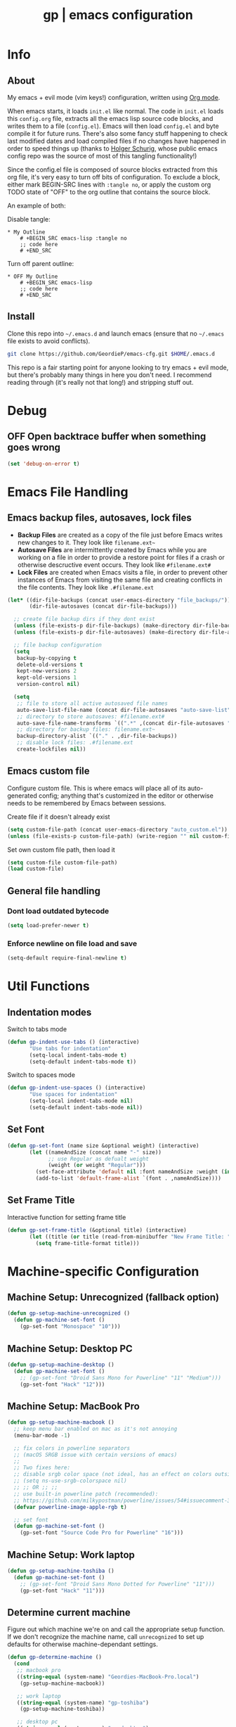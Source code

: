 #+TITLE: gp | emacs configuration
# Adapted from Holger Schurig's config. https://bitbucket.org/holgerschurig/emacsconf
#+BABEL: :cache yes
#+PROPERTY: header-args :tangle yes

* Info
** About
  My emacs + evil mode (vim keys!) configuration, written using [[https://orgmode.org/][Org mode]].

  When emacs starts, it loads =init.el= like normal. The code in =init.el= loads this =config.org= file, extracts all the emacs lisp source code blocks, and writes them to a file (=config.el=). Emacs will then load =config.el= and byte compile it for future runs. There's also some fancy stuff happening to check last modified dates and load compiled files if no changes have happened in order to speed things up (thanks to [[https://bitbucket.org/holgerschurig/emacsconf][Holger Schurig]], whose public emacs config repo was the source of most of this tangling functionality!)
  
  Since the config.el file is composed of source blocks extracted from this org file, it's very easy to turn off bits of configuration. To exclude a block, either mark BEGIN-SRC lines with =:tangle no=, or apply the custom org TODO state of "OFF" to the org outline that contains the source block.
  
  An example of both:

  Disable tangle:
  #+BEGIN_SRC text
  * My Outline
      # +BEGIN_SRC emacs-lisp :tangle no
      ;; code here
      # +END_SRC
  #+END_SRC
  
  Turn off parent outline:
  #+BEGIN_SRC text
  * OFF My Outline
      # +BEGIN_SRC emacs-lisp
      ;; code here
      # +END_SRC
    #+END_SRC
** Install
  Clone this repo into =~/.emacs.d= and launch emacs (ensure that no =~/.emacs= file exists to avoid conflicts).

  #+BEGIN_SRC sh :tangle no
    git clone https://github.com/GeordieP/emacs-cfg.git $HOME/.emacs.d
  #+END_SRC
  
  This repo is a fair starting point for anyone looking to try emacs + evil mode, but there's probably many things in here you don't need. I recommend reading through (it's really not that long!) and stripping stuff out.
* Debug
** OFF Open backtrace buffer when something goes wrong
    #+BEGIN_SRC emacs-lisp
    (set 'debug-on-error t)
    #+END_SRC
* Emacs File Handling
** Emacs backup files, autosaves, lock files
   - *Backup Files* are created as a copy of the file just before Emacs writes new changes to it. They look like =filename.ext~=
   - *Autosave Files* are intermittently created by Emacs while you are working on a file in order to provide a restore point for files if a crash or otherwise descructive event occurs. They look like =#filename.ext#=
   - *Lock Files* are created when Emacs visits a file, in order to prevent other instances of Emacs from visiting the same file and creating conflicts in the file contents. They look like =.#filename.ext=

   #+BEGIN_SRC emacs-lisp
   (let* ((dir-file-backups (concat user-emacs-directory "file_backups/"))
          (dir-file-autosaves (concat dir-file-backups)))

     ;; create file backup dirs if they dont exist
     (unless (file-exists-p dir-file-backups) (make-directory dir-file-backups))
     (unless (file-exists-p dir-file-autosaves) (make-directory dir-file-autosaves))

     ;; file backup configuration
     (setq
      backup-by-copying t
      delete-old-versions t
      kept-new-versions 2
      kept-old-versions 1
      version-control nil)

     (setq
      ;; file to store all active autosaved file names
      auto-save-list-file-name (concat dir-file-autosaves "auto-save-list")
      ;; directory to store autosaves: #filename.ext#
      auto-save-file-name-transforms `((".*" ,(concat dir-file-autosaves "\\1") t))
      ;; directory for backup files: filename.ext~
      backup-directory-alist `(("." . ,dir-file-backups))
      ;; disable lock files: .#filename.ext
      create-lockfiles nil))
   #+END_SRC
** Emacs custom file
   Configure custom file. This is where emacs will place all of its auto-generated config; anything that's customized in the editor or otherwise needs to be remembered by Emacs between sessions.
    
    Create file if it doesn't already exist
    #+BEGIN_SRC emacs-lisp
    (setq custom-file-path (concat user-emacs-directory "auto_custom.el"))
    (unless (file-exists-p custom-file-path) (write-region "" nil custom-file-path))
    #+END_SRC
    
    Set own custom file path, then load it
    #+BEGIN_SRC emacs-lisp
    (setq custom-file custom-file-path)
    (load custom-file)
    #+END_SRC
** General file handling
*** Dont load outdated bytecode
   #+BEGIN_SRC emacs-lisp
   (setq load-prefer-newer t)
   #+END_SRC
*** Enforce newline on file load and save
    #+BEGIN_SRC emacs-lisp
    (setq-default require-final-newline t)
    #+END_SRC
* Util Functions
** Indentation modes
    Switch to tabs mode
    #+BEGIN_SRC emacs-lisp
    (defun gp-indent-use-tabs () (interactive)
           "Use tabs for indentation"
           (setq-local indent-tabs-mode t)
           (setq-default indent-tabs-mode t))
    #+END_SRC

    Switch to spaces mode
    #+BEGIN_SRC emacs-lisp
    (defun gp-indent-use-spaces () (interactive)
           "Use spaces for indentation"
           (setq-local indent-tabs-mode nil)
           (setq-default indent-tabs-mode nil))
    #+END_SRC
** Set Font
   #+BEGIN_SRC emacs-lisp
   (defun gp-set-font (name size &optional weight) (interactive)
          (let ((nameAndSize (concat name "-" size))
                ;; use Regular as defualt weight
                (weight (or weight "Regular")))
            (set-face-attribute 'default nil :font nameAndSize :weight (intern weight))
            (add-to-list 'default-frame-alist `(font . ,nameAndSize))))
   #+END_SRC
** Set Frame Title
   Interactive function for setting frame title
   #+BEGIN_SRC emacs-lisp
   (defun gp-set-frame-title (&optional title) (interactive)
          (let ((title (or title (read-from-minibuffer "New Frame Title: "))))
            (setq frame-title-format title)))
   #+END_SRC
* Machine-specific Configuration
** Machine Setup: Unrecognized (fallback option)
   #+BEGIN_SRC emacs-lisp
   (defun gp-setup-machine-unrecognized ()
     (defun gp-machine-set-font ()
       (gp-set-font "Monospace" "10")))
   #+END_SRC
** Machine Setup: Desktop PC
   #+BEGIN_SRC emacs-lisp
   (defun gp-setup-machine-desktop ()
     (defun gp-machine-set-font ()
       ;; (gp-set-font "Droid Sans Mono for Powerline" "11" "Medium")))
       (gp-set-font "Hack" "12")))
   #+END_SRC
** Machine Setup: MacBook Pro
   #+BEGIN_SRC emacs-lisp
   (defun gp-setup-machine-macbook ()
     ;; keep menu bar enabled on mac as it's not annoying
     (menu-bar-mode -1)

     ;; fix colors in powerline separators
     ;; (macOS SRGB issue with certain versions of emacs)
     ;;
     ;; Two fixes here:
     ;; disable srgb color space (not ideal, has an effect on colors outside of powerline):
     ;; (setq ns-use-srgb-colorspace nil)
     ;; ;; OR ;; ;;
     ;; use built-in powerline patch (recommended):
     ;; https://github.com/milkypostman/powerline/issues/54#issuecomment-310867163
     (defvar powerline-image-apple-rgb t)

     ;; set font
     (defun gp-machine-set-font ()
       (gp-set-font "Source Code Pro for Powerline" "16")))
   #+END_SRC
** Machine Setup: Work laptop
   #+BEGIN_SRC emacs-lisp
   (defun gp-setup-machine-toshiba ()
     (defun gp-machine-set-font ()
       ;; (gp-set-font "Droid Sans Mono Dotted for Powerline" "11")))
       (gp-set-font "Hack" "11")))
   #+END_SRC
** Determine current machine
   Figure out which machine we're on and call the appropriate setup function.
   If we don't recognize the machine name, call =unrecognized= to set up defaults for otherwise machine-dependant settings.
    
   #+BEGIN_SRC emacs-lisp
   (defun gp-determine-machine ()
     (cond
      ;; macbook pro
      ((string-equal (system-name) "Geordies-MacBook-Pro.local")
       (gp-setup-machine-macbook))

      ;; work laptop
      ((string-equal (system-name) "gp-toshiba")
       (gp-setup-machine-toshiba))

      ;; desktop pc
      ((string-equal (system-name) "gp-desktop")
       (gp-setup-machine-desktop))

      ;; default case - unrecognized
      (t (gp-setup-machine-unrecognized))))
   #+END_SRC
    
   Call the function right away to perform machine setup
   
   #+BEGIN_SRC emacs-lisp
   (gp-determine-machine)
   #+END_SRC
* Basic Configuration
** Emacs UI
*** Disable bits of the interface
    Turn off the native window toolbar, scrollbar, and menu bar
    #+BEGIN_SRC emacs-lisp
    (tool-bar-mode -1)
    (scroll-bar-mode -1)
    (menu-bar-mode -1)
    #+END_SRC
*** OFF Line numbers
    Enable line numbers, and add a bit of spacing around the number
    
    #+BEGIN_SRC emacs-lisp
    (global-linum-mode)
    (defvar linum-format " %d ")
    #+END_SRC
*** OFF Highlight current line
    #+BEGIN_SRC emacs-lisp
    (global-hl-line-mode)
    #+END_SRC
*** Extra vertical spacing between lines
    #+BEGIN_SRC emacs-lisp
    (setq-default line-spacing 0.15)
    #+END_SRC
*** Fringes
    Set fringes to 1px. Use =set-fringe-style= command to change it within a session.
    
    #+BEGIN_SRC emacs-lisp
    (setq default-frame-alist
          (nconc default-frame-alist '((left-fringe . 1) (right-fringe . 1))))
    #+END_SRC
*** Disable cursor blinking
    #+BEGIN_SRC emacs-lisp
    (blink-cursor-mode 0)
    #+END_SRC
*** Emacs Startup messages
    #+BEGIN_SRC emacs-lisp
    (setq inhibit-startup-message t)
    (setq initial-scratch-message "")
    #+END_SRC
*** Set frame title format
    Frame titles should show filename, even if only one frame exists
    #+BEGIN_SRC emacs-lisp
    (setq frame-title-format "%b")
    #+END_SRC
*** Set font
    Set preferred font for current machine by calling function =gp-machine-set-font=, which is a function defined based on which machine our Emacs instance is running on (see *Machine specific configuration* section)
    #+BEGIN_SRC emacs-lisp
    (gp-machine-set-font)
    #+END_SRC
** Indentation
    Use spaces by default.
    Call functions =gp-indent-use-spaces= and =gp-indent-use-tabs= to switch style for current session.
    #+BEGIN_SRC emacs-lisp
    (setq-default indent-tabs-mode nil)
    #+END_SRC
    
    Tabs (and evil mode shifts) should be 4 spaces wide
    #+BEGIN_SRC emacs-lisp
    (setq-default tab-width 4)
    (setq-default evil-shift-width 4)
    (setq-default js-indent-level 4)
    #+END_SRC
    Tabs and evil mode shifts set to 2 spaces wide in certain modes (See =Mode Hooks= section)
** Braces, parens, quotes, etc
    Auto-close braces, parens, quotes, etc
    #+BEGIN_SRC emacs-lisp
    (electric-pair-mode)
    #+END_SRC
    
    Highlight matching scope delimiter to the one under the cursor
    #+BEGIN_SRC emacs-lisp
    (show-paren-mode)
    #+END_SRC
** Dired behavior
    Stop dired from creating new dired buffers when entering a directory
    #+BEGIN_SRC emacs-lisp
    (require 'dired)
    (define-key dired-mode-map (kbd "RET") 'dired-find-alternate-file)
    (define-key dired-mode-map (kbd "^") (lambda () (interactive)
                                           (find-alternate-file "..")))
    (put 'dired-find-alternate-file 'disabled nil)
    #+END_SRC
** Org Mode configuration
   Set up org mode TODO states. OFF state is used to disable sections of this config file.
    #+BEGIN_SRC emacs-lisp
    (setq org-todo-keywords
          '((sequence "TODO(t)" "DOING(d!)" "DONE(x)" "|" "OFF(o)")))
    #+END_SRC
   
    When in an org file with source blocks, apply syntax highlighting to the blocks
    #+BEGIN_SRC emacs-lisp
      (setq org-src-fontify-natively t
            org-src-tab-acts-natively t
            org-confirm-babel-evaluate nil
            org-edit-src-content-indentation 0)
    #+END_SRC
** Scroll settings
*** Scroll three lines at a time
    #+BEGIN_SRC emacs-lisp
    (setq mouse-wheel-scroll-amount '(3))
    #+END_SRC
*** Dont accelerate scrolling
    #+BEGIN_SRC emacs-lisp
    (setq mouse-wheel-progressive-speed nil)
    #+END_SRC
*** OFF Scroll window under mouse
    #+BEGIN_SRC emacs-lisp
    (setq mouse-wheel-follow-mouse 't)
    #+END_SRC
*** OFF Move screen minimum when cursor exits view, instead of re-centering
    #+BEGIN_SRC emacs-lisp
    (setq scroll-conservatively 101)
    #+END_SRC
*** OFF Keyboard scroll one line at a time
    #+BEGIN_SRC emacs-lisp
    (setq scroll-step 1)
    #+END_SRC
** Load GP plugins
    Load my own plugins from local =./gp/plugins= directory (must be in load path - should be done by init.el)
    #+BEGIN_SRC emacs-lisp
    ;; session manager
    (require 'sesh)
    #+END_SRC
* Packages
** Package manager setup
   Define package repositories, check our package list and install any that are missing.
    #+BEGIN_SRC emacs-lisp
    (package-initialize)

    ;; package repos
    (defconst gnu '("gnu" . "https://elpa.gnu.org/packages/"))
    (defconst melpa '("melpa" . "https://melpa.org/packages/"))
    (defconst melpa-stable '("melpa-stable" . "https://stable.melpa.org/packages/"))

    ;; add repos to archives list
    (defvar package-archives nil)
    (add-to-list 'package-archives melpa-stable t)
    (add-to-list 'package-archives melpa t)
    (add-to-list 'package-archives gnu t)

    (unless (and (file-exists-p "~/.emacs.d/elpa/archives/gnu")
                 (file-exists-p "~/.emacs.d/elpa/archives/melpa")
                 (file-exists-p "~/.emacs.d/elpa/archives/melpa-stable"))
      (package-refresh-contents))

    ;; evaluate the package list and install missing packages
    (defun packages-install (&rest packages)
      (mapc (lambda (package)
              (let ((name (car package))
                    (repo (cdr package)))
                (when (not (package-installed-p name))
                  (let ((package-archives (list repo)))
                    (package-initialize)
                    (package-install name)))))
            packages)
      (package-initialize)
      (delete-other-windows))

    (condition-case nil
        (packages-install (cons 'use-package melpa))
      (error (package-refresh-contents)
             (packages-install (cons 'use-package melpa))))
    #+END_SRC
** Install and load packages
*** General
    General handles key bindings.
    #+BEGIN_SRC emacs-lisp
    (use-package general
      :ensure t
      :config

      ;; KEY BINDS
      ;; different states get different general-define-key blocks
      ;; eg, we dont want the , leader key to be active in insert mode
      ;; =============
      ;; GENERAL KEYS - MISC
      ;; =============
      (general-define-key
       :states '(normal motion emacs insert)

       "C-h" 'evil-window-left
       "C-j" 'evil-window-down
       "C-k" 'evil-window-up
       "C-l" 'evil-window-right
       "C-u" 'evil-scroll-up
       "C-f" 'swiper
       ;; ctrl+shift+enter to insert line above
       "C-S-<return>" '(lambda () (interactive)
                         (previous-line)
                         (end-of-line)
                         (newline-and-indent))
       ;; ctrl+return to insert line below, without adding break to current line
       "C-<return>" '(lambda () (interactive)
                       (end-of-line)
                       (newline-and-indent)))

      ;; =============
      ;; GENERAL KEYS - MISC - NO INSERT MODE
      ;; =============
      (general-define-key
       :states '(normal motion emacs)

       "C-p" 'counsel-projectile
       ;; confirm ivy minibuffer with currently typed value rather than suggestion
       "C-M-j" 'ivy-immediate-done)

      ;; =============
      ;; GENERAL KEYS - VIM
      ;; =============
      (general-define-key
       :states '(normal motion emacs)
       :prefix ","

       ;; SHORTCUTS (misc keys, not inside a "menu")
       "v" 'evil-window-vsplit
       "c" 'kill-this-buffer
       "q" 'next-buffer
       "z" 'previous-buffer
       "x" 'execute-extended-command

       ;; MENUS - <leader><menu key> enters a "menu"
       ;; b - BUFFERS
       "bd" 'kill-buffer
       "bb" 'switch-to-buffer
       "bn" 'next-buffer
       "bp" 'previous-buffer
       "bl" 'list-buffers

       ;; s - SPLITS
       "sv" 'evil-window-vsplit
       "sh" 'evil-window-split

       ;; f - FILES
       "ff" 'counsel-find-file
       "fo" 'counsel-find-file
       "fed" '(gp-session-load "config")
       "fc" '(gp-session-load "config")

       ;; w - WINDOW
       "wd" 'evil-window-delete
       "wc" 'evil-window-delete
       "wv" 'evil-window-vnew
       "wh" 'evil-window-new

       ;; t - UI TOGGLES
       "tn" 'global-linum-mode
       "th" 'hl-line-mode
       "tw" 'toggle-truncate-lines
       "tm" 'hidden-mode-line-mode
       "ts" 'whitespace-mode
       "tis" 'gp-indent-use-spaces
       "tit" 'gp-indent-use-tabs

       ;; e - EXECUTE
       "et" 'gp-launch-terminal
       "ec" 'execute-extended-command
       "ee" 'eval-expression

       ;; s - SESSION
       "ss" 'sesh-write-opened-files
       "so" 'sesh-load-files
       ;; "sa" ;; TODO: toggle session auto-save

       ;; h - HELP
       ;; h d - HELP > DESCRIBE
       "hdv" 'describe-variable
       "hdf" 'describe-function
       "hdk" 'describe-key
       "hda" 'counsel-describe-face))
    #+END_SRC
*** Which key
    Set up mnemonics menu which appears after a short delay on pressing the configured evil leader key in an ivy minibuffer. Map descriptions to commands defined by General.
    #+BEGIN_SRC emacs-lisp
    (use-package which-key
      :ensure t
      :defer t
      :init
      (which-key-mode)

      ;; BUFFERS
      (which-key-add-key-based-replacements ",b" "Buffers...")

      ;; SPLITS
      (which-key-add-key-based-replacements ",s" "Splits...")

      ;; FILES
      (which-key-add-key-based-replacements ",f" "Files...")
      (which-key-add-key-based-replacements ",fc" "Edit Emacs configuration files")
      (which-key-add-key-based-replacements ",fed" "Edit Emacs configuration files")

      ;; WINDOW
      (which-key-add-key-based-replacements ",w" "Window...")

      ;; TOGGLES
      (which-key-add-key-based-replacements ",t" "UI/Visual Toggles...")
      (which-key-add-key-based-replacements ",tn" "Line Numbers (Toggle)")
      (which-key-add-key-based-replacements ",th" "Highlight Current Line (Toggle)")
      (which-key-add-key-based-replacements ",tw" "Word Wrap (Toggle)")

      ;; EXECUTE
      (which-key-add-key-based-replacements ",e" "Execute...")
      (which-key-add-key-based-replacements ",et" "Terminal (zsh)")
      (which-key-add-key-based-replacements ",ec" "Command")
      (which-key-add-key-based-replacements ",ee" "Evaluate Expression")

      ;; HELP
      (which-key-add-key-based-replacements ",h" "Help...")
      (which-key-add-key-based-replacements ",hd" "Describe..."))
    #+END_SRC
*** Evil mode and friends
**** Evil Core
    Core evil package
    #+BEGIN_SRC emacs-lisp
    (use-package evil
      :ensure t
      :init (evil-mode 1)
      :config (define-key evil-normal-state-map "," nil))
    #+END_SRC
**** Evil Escape
    Evil-escape lets us define an alternate key combo to enter normal mode. I like =kj=.
    #+BEGIN_SRC emacs-lisp
    (use-package evil-escape
      :ensure t
      :defer
      :init (evil-escape-mode)
      :config (setq-default evil-escape-key-sequence "kj"))
    #+END_SRC
**** Evil Commentary
    Evil-commentary allows us to comment things out using the key binds from vim-commentary, like =gcc= for a line, =gc= for a region, etc
    #+BEGIN_SRC emacs-lisp
    (use-package evil-commentary
      :ensure t
      :defer t
      :init (evil-commentary-mode))
    #+END_SRC
**** Evil Org
    Evil bindings for org mode
    #+BEGIN_SRC emacs-lisp
    (use-package evil-org
      :ensure t
      :after org
      :config (use-package org-bullets :ensure t))
    #+END_SRC
*** OFF Powerline and airline themes
    This package adds a lot to emacs boot time, so we leave it out (org mode OFF todo status) for now.
    Options for powerline-default-separator are: alternate, arrow, arrow-fade, bar, box, brace, butt, chamfer, contour, curve, rounded, roundstub, slant, wave, zigzag, nil.
A preview of each can be seen at http://spacemacs.org/doc/DOCUMENTATION.html#mode-line
    #+BEGIN_SRC emacs-lisp
    (use-package powerline
      :ensure t
      :init (setq powerline-default-separator 'slant))

    (use-package airline-themes
      :ensure t
      :config
      (powerline-default-theme)
      (load-theme 'airline-wombat t)
      (force-mode-line-update)
      (redraw-display))
    #+END_SRC
*** Ivy, flx tweak, ivy-rich
    - ivy: Minibuffer completion framework
    - flx: Used to tweak the ivy fuzzy finding behavior. More details can be found at https://oremacs.com/2016/01/06/ivy-flx/
    - ivy-rich: A nicer looking =ivy-switch-buffer= display
    #+BEGIN_SRC emacs-lisp
    (use-package ivy
      :ensure t
      :defer t
      :init
      (use-package flx :ensure t :defer t)
      (ivy-mode 1)
      (setq ivy-use-virtual-buffers t)
      (setq enable-recursive-minibuffers t)
      (setq ivy-re-builders-alist '((t . ivy--regex-fuzzy)))
      (setq ivy-initial-inputs-alist nil)
      (use-package ivy-rich
        :ensure t
        :defer t
        :init
        (ivy-set-display-transformer 'ivy-switch-buffer 'ivy-rich-switch-buffer-transformer)
        (setq ivy-rich-path-style 'abbrev)
        (setq ivy-virtual-abbreviate 'full
              ivy-rich-switch-buffer-align-virtual-buffer t)))
    #+END_SRC
*** Counsel
    Counsel provides some additional key bindings to common commands using =completing-read-function=, such as =find-file= (which becomes =counsel-find-file=)
    #+BEGIN_SRC emacs-lisp
    (use-package counsel
      :ensure t
      :defer t)
    #+END_SRC
*** Swiper
    Better isearch
    #+BEGIN_SRC emacs-lisp
    (use-package swiper
      :ensure t
      :defer t)
    #+END_SRC
*** Projectile and counsel-projectile
    Projectile lets us jump between files inside a git repository dir (or a dir with a =.projectile= file at its root).
    Also install counsel-projectile for the additional features when using projectile.
    #+BEGIN_SRC emacs-lisp
    (use-package projectile
      :ensure t
      :defer t
      :init (use-package counsel-projectile :ensure t))
    #+END_SRC
*** Company
    Company provides nice code completion features. Comes with support for a few languages, and more can be installed.
    #+BEGIN_SRC emacs-lisp
    (use-package company
      :ensure t
      :defer t
      :config (setq company-idle-delay 0.3))
    #+END_SRC
*** HL Todo
    Highlight descriptive comment words like =TODO=, =HACK= etc with a more noticable text face
    #+BEGIN_SRC emacs-lisp
    (use-package hl-todo
      :ensure t
      :defer t
      :init (global-hl-todo-mode))
    #+END_SRC
*** OFF Highlight indent guides
    Show lines depicting indentation level. Slows down rendering quite a bit, so set to OFF for now.
    #+BEGIN_SRC emacs-lisp
    (use-package highlight-indent-guides
      :ensure t
      :defer t
      :init (setq highlight-indent-guides-method 'character))
    #+END_SRC
*** Rainbow delimiters
    Give scope delimiters rainbow colors to more easily determine where we are inside a deeply nested scope. Only use this for elisp at the moment, so only enable it when we load an elisp file via the =emacs-lisp-mode-hook=.
    
    This package doesn't get enabled until a lisp file is loaded. (See =Mode Hooks= section)
    #+BEGIN_SRC emacs-lisp
    (use-package rainbow-delimiters
      :defer t
      :ensure t
      :config (custom-set-faces
             '(rainbow-delimiters-depth-1-face ((t (:foreground "dark orange"))))
             '(rainbow-delimiters-depth-2-face ((t (:foreground "deep pink")))) 
             '(rainbow-delimiters-depth-3-face ((t (:foreground "chartreuse")))) 
             '(rainbow-delimiters-depth-4-face ((t (:foreground "deep sky blue")))) 
             '(rainbow-delimiters-depth-5-face ((t (:foreground "yellow")))) 
             '(rainbow-delimiters-depth-6-face ((t (:foreground "orchid")))) 
             '(rainbow-delimiters-depth-7-face ((t (:foreground "spring green")))) 
             '(rainbow-delimiters-depth-8-face ((t (:foreground "sienna1"))))))
    #+END_SRC
*** Language modes
**** Rust
    #+BEGIN_SRC emacs-lisp
    (use-package rust-mode
      :ensure t
      :defer t)
    #+END_SRC
**** RJSX (React JSX)
    #+BEGIN_SRC emacs-lisp
    (use-package rjsx-mode
      :ensure t
      :defer t
      :config (setq js2-strict-missing-semi-warning nil))
    #+END_SRC
**** Fish shell
    #+BEGIN_SRC emacs-lisp
    (use-package fish-mode
      :ensure t
      :defer t)
    #+END_SRC
*** Autothemer
    Theming tools
    #+BEGIN_SRC emacs-lisp
    (use-package autothemer
      :ensure t
      :defer t)
    #+END_SRC
*** Magit
    Git interface
    #+BEGIN_SRC emacs-lisp
    (use-package magit :ensure t :defer t)
    #+END_SRC
* Hooks
** Lifecycle Hooks
*** Init
    Enable company mode
    #+BEGIN_SRC emacs-lisp
    (add-hook 'after-init-hook 'global-company-mode)
    #+END_SRC
** Mode Hooks
*** Org mode & Evil Org Mode
    When we enter org mode, also load evil-org and org-bullets mode, and set up evil-org keys
    #+BEGIN_SRC emacs-lisp
    (add-hook 'org-mode-hook 'evil-org-mode)

    (add-hook 'evil-org-mode-hook
              (lambda ()
                (evil-org-set-key-theme '(textobjects insert navigation shift todo))
                (org-bullets-mode 1)))
    #+END_SRC
*** Emacs Lisp Mode
    When we load an elisp file, turn on rainbow delims and set indent & evil shift widths to 2 spaces to match elisp-mode indent widths
    #+BEGIN_SRC emacs-lisp
    (add-hook 'emacs-lisp-mode-hook
              (lambda ()
                (rainbow-delimiters-mode)
                (setq-local tab-width 2)
                (setq-local evil-shift-width 2)))
    #+END_SRC
* Themes
** Mode line setup
    This mode line is pretty minimal. It's formatted as follows:
    
    #+BEGIN_SRC text
    [evil mode state] [buffer status (modified, read only, etc)] [line number] [file name]
    #+END_SRC

    An example of what it might look like:
    #+BEGIN_SRC text
    ◗ insert ** 136  config.org
    #+END_SRC
   #+BEGIN_SRC emacs-lisp
   (setq
    evil-normal-state-tag " normal"
    evil-insert-state-tag " insert"
    evil-visual-state-tag " visual"
    mode-line-position '((line-number-mode ("%l")))
    evil-mode-line-format '(before . mode-line-front-space))

   (setq-default mode-line-format '("%e"
    "◗"
    mode-line-front-space
    evil-mode-line-tag
    mode-line-modified " "
    mode-line-position " "
    mode-line-buffer-identification
    mode-line-end-spaces))

   ;; remove borders, set height etc
   (custom-set-faces '(mode-line ((t (:box nil :overline nil :underline nil :weight normal :height 100))))
                     '(mode-line-inactive ((t (:box nil :overline nil :underline nil :weight normal :height 100)))))
    #+END_SRC
** Window split line
    Change color of line in between split windows
    #+BEGIN_SRC emacs-lisp
    (set-face-foreground 'vertical-border "#363636")
    #+END_SRC
** Load theme
   Only one of these should be enabled at a time; the rest should have the OFF todo status so tangle ignores them.
   
*** Nimbostratus
    #+BEGIN_SRC emacs-lisp
    (load-theme 'nimbostratus t)
    #+END_SRC
*** OFF Brown
    #+BEGIN_SRC emacs-lisp
    (load-theme 'brown t)
    #+END_SRC
*** OFF @aatxe/elegance
    #+BEGIN_SRC emacs-lisp
    (load-theme 'elegance t)
    #+END_SRC
*** OFF @aatxe/awemacs
    #+BEGIN_SRC emacs-lisp
    (load-theme 'awemacs t)
    #+END_SRC
